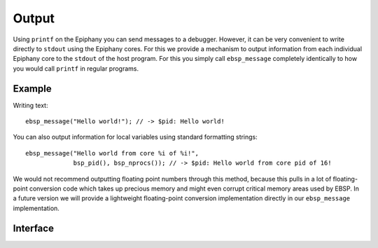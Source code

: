 .. sectionauthor:: Jan-Willem Buurlage <janwillem@buurlagewits.nl>

.. highlight:: c

Output
======

Using ``printf`` on the Epiphany you can send messages to a debugger. However, it can be very convenient to write directly to ``stdout`` using the Epiphany cores. For this we provide a mechanism to output information from each individual Epiphany core to the ``stdout`` of the host program. For this you simply call ``ebsp_message`` completely identically to how you would call ``printf`` in regular programs.


Example
-------

Writing text::

    ebsp_message("Hello world!"); // -> $pid: Hello world!

You can also output information for local variables using standard formatting strings::

    ebsp_message("Hello world from core %i of %i!",
                 bsp_pid(), bsp_nprocs()); // -> $pid: Hello world from core pid of 16!

We would not recommend outputting floating point numbers through this method, because this pulls in a lot of floating-point conversion code which takes up precious memory and might even corrupt critical memory areas used by EBSP. In a future version we will provide a lightweight floating-point conversion implementation directly in our ``ebsp_message`` implementation.

Interface
------------------

.. doxygenfunction:: ebsp_message
   :project: ebsp_e

